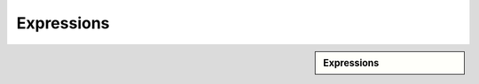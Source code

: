 Expressions
!!!!!!!!!!!!!!!!!!!!!!!!!!!!


.. sidebar:: Expressions

   .. toctree::
      :maxdepth: 1
      :includehidden:
      :glob:
      
      
      *